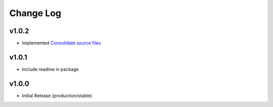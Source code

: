 ==========
Change Log
==========

v1.0.2
======

* Implemented `Consolidate source files <https://github.com/bckohan/enum-properties/issues/1>`_

v1.0.1
======

* Include readme in package

v1.0.0
======

* Initial Release (production/stable)
